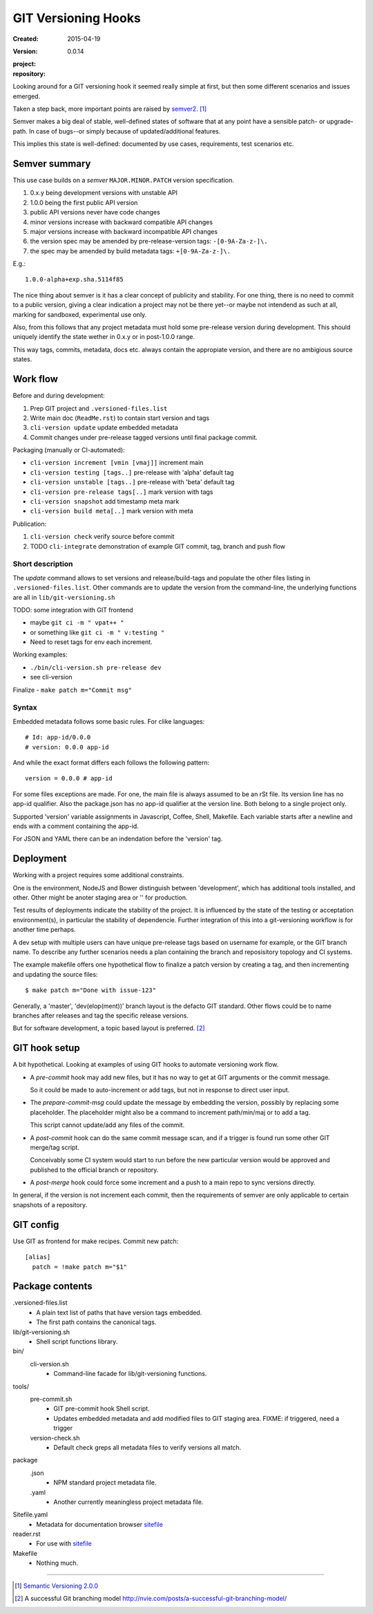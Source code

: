 GIT Versioning Hooks
====================
:Created: 2015-04-19
:Version: 0.0.14
:project:

  .. image:: https://secure.travis-ci.org/dotmpe/git-versioning.png
    :target: https://travis-ci.org/dotmpe/git-versioning
    :alt: Build

:repository:

  .. image:: https://badge.fury.io/gh/dotmpe%2Fgit-versioning.png
    :target: http://badge.fury.io/gh/dotmpe%2Fgit-versioning
    :alt: GIT



Looking around for a GIT versioning hook it seemed really simple at first,
but then some different scenarios and issues emerged.

Taken a step back, more important points are raised by semver2_. [#]_

Semver makes a big deal of stable, well-defined states of software
that at any point have a sensible patch- or upgrade-path. In case of 
bugs--or simply because of updated/additional features.

This implies this state is well-defined: documented by
use cases, requirements, test scenarios etc.


Semver summary
--------------
This use case builds on a `semver` ``MAJOR.MINOR.PATCH`` version specification.

1. 0.x.y being development versions with unstable API
2. 1.0.0 being the first public API version
3. public API versions never have code changes
4. minor versions increase with backward compatible API changes
5. major versions increase with backward incompatible API changes
6. the version spec may be amended by pre-release-version tags: ``-[0-9A-Za-z-]\.``
7. the spec may be amended by build metadata tags: ``+[0-9A-Za-z-]\.``

E.g.::

    1.0.0-alpha+exp.sha.5114f85

The nice thing about semver is it has a clear concept of publicity
and stability. 
For one thing, there is no need to commit to a public version, giving a 
clear indication a project may not be there yet--or maybe not intendend as such at all,
marking for sandboxed, experimental use only.

Also, from this follows that any project metadata must hold some pre-release 
version during development. This should uniquely identify the state wether in 0.x.y 
or in post-1.0.0 range.

This way tags, commits, metadata, docs etc. always contain the appropiate version,
and there are no ambigious source states.


Work flow
---------
Before and during development:

1. Prep GIT project and ``.versioned-files.list``
2. Write main doc (``ReadMe.rst``) to contain start version and tags
3. ``cli-version update`` update embedded metadata
4. Commit changes under pre-release tagged versions until final package commit.

Packaging (manually or CI-automated):

* ``cli-version increment [vmin [vmaj]]`` increment main
* ``cli-version testing [tags..]`` pre-release with 'alpha' default tag
* ``cli-version unstable [tags..]`` pre-release with 'beta' default tag
* ``cli-version pre-release tags[..]`` mark version with tags

* ``cli-version snapshot`` add timestamp meta mark
* ``cli-version build meta[..]`` mark version with meta

Publication:

1. ``cli-version check`` verify source before commit
2. TODO ``cli-integrate`` demonstration of example GIT commit, tag, branch and push flow

Short description
~~~~~~~~~~~~~~~~~~
The `update` command allows to set versions and release/build-tags
and populate the other files listing in ``.versioned-files.list``.
Other commands are to update the version from the command-line,
the underlying functions are all in ``lib/git-versioning.sh``

TODO: some integration with GIT frontend

- maybe ``git ci -m " vpat++ "``
- or something like ``git ci -m " v:testing "``
- Need to reset tags for env each increment.

Working examples:

- ``./bin/cli-version.sh pre-release dev``
- see cli-version

Finalize
- ``make patch m="Commit msg"``

Syntax
~~~~~~
Embedded metadata follows some basic rules.
For clike languages::

  # Id: app-id/0.0.0
  # version: 0.0.0 app-id

And while the exact format differs each follows the following pattern::

  version = 0.0.0 # app-id

For some files exceptions are made.
For one, the main file is always assumed to be an rSt file.
Its version line has no app-id qualifier.
Also the package.json has no app-id qualifier at the version line.
Both belong to a single project only.

Supported 'version' variable assignments in Javascript, Coffee, Shell, Makefile.
Each variable starts after a newline and ends with a comment containing the app-id.

For JSON and YAML there can be an indendation before the 'version' tag.

.. rSt example:
.. Id: git-versioning/0.0.14 ReadMe.rst

Deployment
----------
Working with a project requires some additional constraints.

One is the environment, NodeJS and Bower distinguish between 
'development', which has additional tools installed, and other.
Other might be anoter staging area or '' for production.

Test results of deployments indicate the stability of the project.
It is influenced by the state of the testing or acceptation environment(s),
in particular the stability of dependencie.
Further integration of this into a git-versioning workflow is for another time
perhaps.

A dev setup with multiple users can have unique pre-release tags
based on username for example, or the GIT branch name.
To describe any further scenarios needs a plan containing the branch and
reposisitory topology and CI systems.

The example makefile offers one hypothetical flow to finalize a patch version
by creating a tag, and then incrementing and updating the source files::
 
  $ make patch m="Done with issue-123"

Generally, a 'master', 'dev(elop(ment))' branch layout is the defacto GIT
standard.
Other flows could be to name branches after releases
and tag the specific release versions.

But for software development, a topic based layout is preferred. [#]_

GIT hook setup
--------------
A bit hypothetical. Looking at examples of using GIT hooks to automate
versioning work flow.

- A `pre-commit` hook may add new files, but it has no way to get at GIT
  arguments or the commit message. 

  So it could be made to auto-increment or add tags, but not in response 
  to direct user input.

- The `prepare-commit-msg` could update the message by embedding the
  version, possibly by replacing some placeholder. The placeholder
  might also be a command to increment path/min/maj or to add a tag.
  
  This script cannot update/add any files of the commit.

- A `post-commit` hook can do the same commit message scan,
  and if a trigger is found run some other GIT merge/tag script.

  Conceivably some CI system would start to run before the new particular version
  would be approved and published to the official branch or repository.

- A `post-merge` hook could force some increment and a push to a main repo
  to sync versions directly.

In general, if the version is not increment each commit, then the
requirements of semver are only applicable to certain snapshots
of a repository.


GIT config
----------
Use GIT as frontend for make recipes. Commit new patch::

  [alias]
    patch = !make patch m="$1"


Package contents
----------------

.versioned-files.list
  - A plain text list of paths that have version tags embedded.
  - The first path contains the canonical tags.

lib/git-versioning.sh
  - Shell script functions library.

bin/
  cli-version.sh
    - Command-line facade for lib/git-versioning functions.

tools/
  pre-commit.sh
    - GIT pre-commit hook Shell script.
    - Updates embedded metadata and add modified files to GIT staging area.
      FIXME: if triggered, need a trigger

  version-check.sh
    - Default check greps all metadata files to verify versions all match.

package
  .json
    - NPM standard project metadata file.
  .yaml
    - Another currently meaningless project metadata file.

Sitefile.yaml
  - Metadata for documentation browser sitefile_

reader.rst
  - For use with sitefile_

Makefile
  - Nothing much.


----

.. [#] `Semantic Versioning 2.0.0`__
.. [#] A successful Git branching model
  http://nvie.com/posts/a-successful-git-branching-model/

.. __: semver2_

.. _semver2: http://semver.org/spec/v2.0.0.html
.. _semver: http://semver.org/
.. _sitefile: http://github.com/dotmpe/node-sitefile

